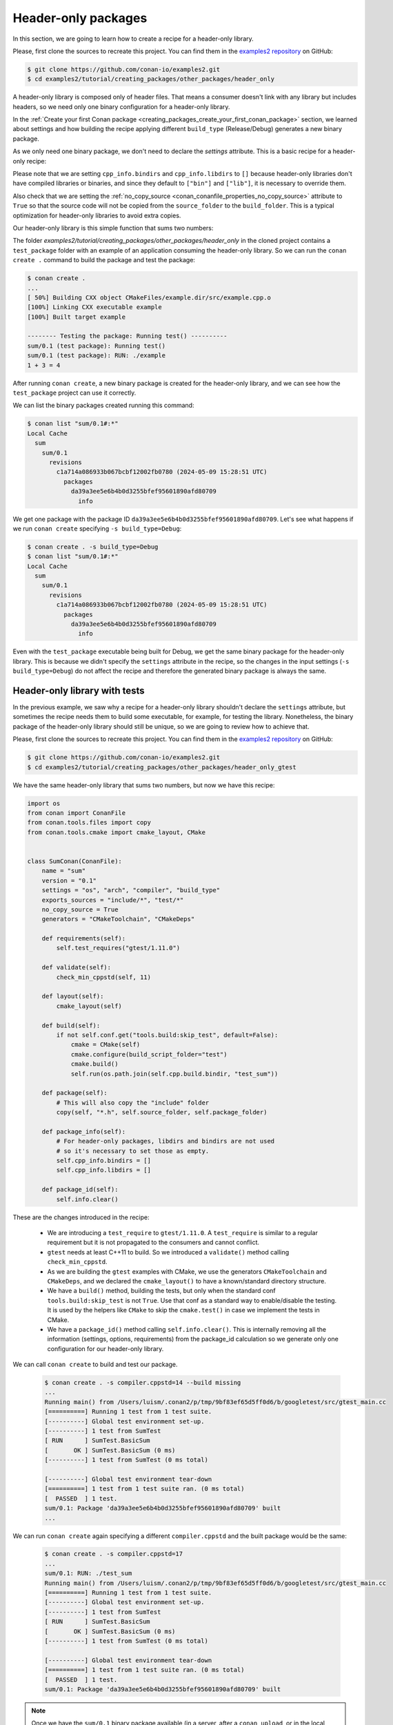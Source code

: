 .. _creating_packages_other_header_only:

Header-only packages
====================

In this section, we are going to learn how to create a recipe for a header-only library.

Please, first clone the sources to recreate this project. You can find them in the
`examples2 repository <https://github.com/conan-io/examples2>`_ on GitHub:

.. code-block:: bash

    $ git clone https://github.com/conan-io/examples2.git
    $ cd examples2/tutorial/creating_packages/other_packages/header_only


A header-only library is composed only of header files. That means a consumer doesn't link with any library but
includes headers, so we need only one binary configuration for a header-only library.

In the :ref:`Create your first Conan package
<creating_packages_create_your_first_conan_package>` section, we learned about settings and how building the
recipe applying different ``build_type`` (Release/Debug) generates a new binary package.

As we only need one binary package, we don't need to declare the `settings` attribute.
This is a basic recipe for a header-only recipe:

.. code-block:: python
   :caption: conanfile.py


    from conan import ConanFile
    from conan.tools.files import copy


    class SumConan(ConanFile):
        name = "sum"
        version = "0.1"
        # No settings/options are necessary, this is header only
        exports_sources = "include/*"
        # We can avoid copying the sources to the build folder in the cache
        no_copy_source = True

        def package(self):
            # This will also copy the "include" folder
            copy(self, "*.h", self.source_folder, self.package_folder)

        def package_info(self):
            # For header-only packages, libdirs and bindirs are not used
            # so it's necessary to set those as empty.
            self.cpp_info.bindirs = []
            self.cpp_info.libdirs = []

Please note that we are setting ``cpp_info.bindirs`` and ``cpp_info.libdirs`` to ``[]`` because
header-only libraries don't have compiled libraries or binaries, and since they default to ``["bin"]`` and ``["lib"]``,
it is necessary to override them.

Also check that we are setting the :ref:`no_copy_source
<conan_conanfile_properties_no_copy_source>` attribute to ``True`` so that the source code
will not be copied from the ``source_folder`` to the ``build_folder``. This is a typical
optimization for header-only libraries to avoid extra copies.

Our header-only library is this simple function that sums two numbers:


.. code-block:: cpp
   :caption: include/sum.h

    inline int sum(int a, int b){
        return a + b;
    }


The folder `examples2/tutorial/creating_packages/other_packages/header_only` in the cloned project contains a ``test_package``
folder with an example of an application consuming the header-only library. So we can run the ``conan create .`` command
to build the package and test the package:

.. code-block:: bash

    $ conan create .
    ...
    [ 50%] Building CXX object CMakeFiles/example.dir/src/example.cpp.o
    [100%] Linking CXX executable example
    [100%] Built target example

    -------- Testing the package: Running test() ----------
    sum/0.1 (test package): Running test()
    sum/0.1 (test package): RUN: ./example
    1 + 3 = 4

After running ``conan create``, a new binary package is created for the header-only library, and we can see how the
``test_package`` project can use it correctly.

We can list the binary packages created running this command:

.. code-block:: bash

    $ conan list "sum/0.1#:*"
    Local Cache
      sum
        sum/0.1
          revisions
            c1a714a086933b067bcbf12002fb0780 (2024-05-09 15:28:51 UTC)
              packages
                da39a3ee5e6b4b0d3255bfef95601890afd80709
                  info

We get one package with the package ID ``da39a3ee5e6b4b0d3255bfef95601890afd80709``.
Let's see what happens if we run ``conan create`` specifying ``-s build_type=Debug``:

.. code-block:: bash

    $ conan create . -s build_type=Debug
    $ conan list "sum/0.1#:*"
    Local Cache
      sum
        sum/0.1
          revisions
            c1a714a086933b067bcbf12002fb0780 (2024-05-09 15:28:51 UTC)
              packages
                da39a3ee5e6b4b0d3255bfef95601890afd80709
                  info

Even with the ``test_package`` executable being built for Debug, we get the same binary package for the header-only library.
This is because we didn't specify the ``settings`` attribute in the recipe, so the changes in the input settings (``-s build_type=Debug``)
do not affect the recipe and therefore the generated binary package is always the same.


Header-only library with tests
------------------------------

In the previous example, we saw why a recipe for a header-only library shouldn't declare the ``settings`` attribute,
but sometimes the recipe needs them to build some executable, for example, for testing the library.
Nonetheless, the binary package of the header-only library should still be unique, so we are going to review how to
achieve that.


Please, first clone the sources to recreate this project. You can find them in the
`examples2 repository <https://github.com/conan-io/examples2>`_ on GitHub:

.. code-block:: bash

    $ git clone https://github.com/conan-io/examples2.git
    $ cd examples2/tutorial/creating_packages/other_packages/header_only_gtest

We have the same header-only library that sums two numbers, but now we have this recipe:


.. code-block:: python

    import os
    from conan import ConanFile
    from conan.tools.files import copy
    from conan.tools.cmake import cmake_layout, CMake


    class SumConan(ConanFile):
        name = "sum"
        version = "0.1"
        settings = "os", "arch", "compiler", "build_type"
        exports_sources = "include/*", "test/*"
        no_copy_source = True
        generators = "CMakeToolchain", "CMakeDeps"

        def requirements(self):
            self.test_requires("gtest/1.11.0")

        def validate(self):
            check_min_cppstd(self, 11)

        def layout(self):
            cmake_layout(self)

        def build(self):
            if not self.conf.get("tools.build:skip_test", default=False):
                cmake = CMake(self)
                cmake.configure(build_script_folder="test")
                cmake.build()
                self.run(os.path.join(self.cpp.build.bindir, "test_sum"))

        def package(self):
            # This will also copy the "include" folder
            copy(self, "*.h", self.source_folder, self.package_folder)

        def package_info(self):
            # For header-only packages, libdirs and bindirs are not used
            # so it's necessary to set those as empty.
            self.cpp_info.bindirs = []
            self.cpp_info.libdirs = []

        def package_id(self):
            self.info.clear()




These are the changes introduced in the recipe:

    - We are introducing a ``test_require`` to ``gtest/1.11.0``. A ``test_require`` is similar to a regular requirement
      but it is not propagated to the consumers and cannot conflict.
    - ``gtest`` needs at least C++11 to build. So we introduced a ``validate()`` method calling ``check_min_cppstd``.
    - As we are building the ``gtest`` examples with CMake, we use the generators ``CMakeToolchain`` and ``CMakeDeps``,
      and we declared the ``cmake_layout()`` to have a known/standard directory structure.
    - We have a ``build()`` method, building the tests, but only when the standard conf ``tools.build:skip_test`` is not
      ``True``. Use that conf as a standard way to enable/disable the testing. It is used by the helpers like ``CMake`` to
      skip the ``cmake.test()`` in case we implement the tests in CMake.
    - We have a ``package_id()`` method calling ``self.info.clear()``. This is internally removing all the information
      (settings, options, requirements) from the package_id calculation so we generate only one configuration for our
      header-only library.


We can call ``conan create`` to build and test our package.

   .. code-block:: bash

         $ conan create . -s compiler.cppstd=14 --build missing
         ...
         Running main() from /Users/luism/.conan2/p/tmp/9bf83ef65d5ff0d6/b/googletest/src/gtest_main.cc
         [==========] Running 1 test from 1 test suite.
         [----------] Global test environment set-up.
         [----------] 1 test from SumTest
         [ RUN      ] SumTest.BasicSum
         [       OK ] SumTest.BasicSum (0 ms)
         [----------] 1 test from SumTest (0 ms total)

         [----------] Global test environment tear-down
         [==========] 1 test from 1 test suite ran. (0 ms total)
         [  PASSED  ] 1 test.
         sum/0.1: Package 'da39a3ee5e6b4b0d3255bfef95601890afd80709' built
         ...

We can run ``conan create`` again specifying a different ``compiler.cppstd`` and the built package would be the same:

   .. code-block:: bash

         $ conan create . -s compiler.cppstd=17
         ...
         sum/0.1: RUN: ./test_sum
         Running main() from /Users/luism/.conan2/p/tmp/9bf83ef65d5ff0d6/b/googletest/src/gtest_main.cc
         [==========] Running 1 test from 1 test suite.
         [----------] Global test environment set-up.
         [----------] 1 test from SumTest
         [ RUN      ] SumTest.BasicSum
         [       OK ] SumTest.BasicSum (0 ms)
         [----------] 1 test from SumTest (0 ms total)

         [----------] Global test environment tear-down
         [==========] 1 test from 1 test suite ran. (0 ms total)
         [  PASSED  ] 1 test.
         sum/0.1: Package 'da39a3ee5e6b4b0d3255bfef95601890afd80709' built

.. note::

   Once we have the ``sum/0.1`` binary package available (in a server, after a ``conan upload``, or in the local cache),
   we can install it even if we don't specify input values for ``os``, ``arch``, ... etc. This is a new feature of Conan 2.X.

      We could call ``conan install --require sum/0.1`` with an empty profile and would get the binary package from the
      server. But if we miss the binary and we need to build the package again, it will fail because of the lack of
      settings.
